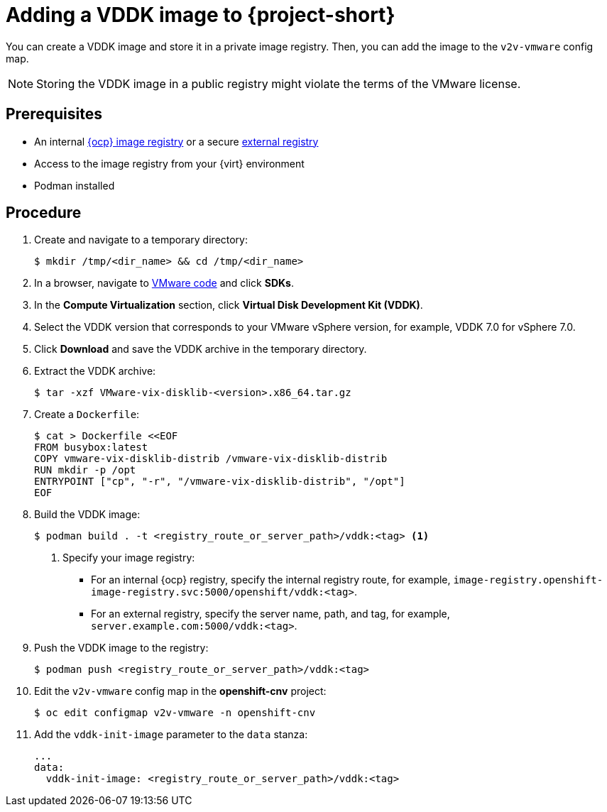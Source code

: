 // Module included in the following assemblies:
//
// * documentation/assemblies/assembly_installing-mtv.adoc
// * documentation/assemblies/assembly_installing-mtv.adoc

[id="adding-vddk-to-mtv_{context}"]
= Adding a VDDK image to {project-short}

You can create a VDDK image and store it in a private image registry. Then, you can add the image to the `v2v-vmware` config map.

[NOTE]
====
Storing the VDDK image in a public registry might violate the terms of the VMware license.
====

[discrete]
== Prerequisites

* An internal link:https://docs.openshift.com/container-platform/{ocp-version}/registry/configuring_registry_storage/configuring-registry-storage-baremetal.html[{ocp} image registry] or a secure link:https://docs.openshift.com/container-platform/{ocp-version}/registry/registry-options.html[external registry]
* Access to the image registry from your {virt} environment
* Podman installed

[discrete]
== Procedure

. Create and navigate to a temporary directory:
+
[source,terminal]
----
$ mkdir /tmp/<dir_name> && cd /tmp/<dir_name>
----

. In a browser, navigate to link:https://code.vmware.com/home[VMware code] and click *SDKs*.
. In the *Compute Virtualization* section, click *Virtual Disk Development Kit (VDDK)*.
. Select the VDDK version that corresponds to your VMware vSphere version, for example, VDDK 7.0 for vSphere 7.0.
. Click *Download* and save the VDDK archive in the temporary directory.
. Extract the VDDK archive:
+
[source,terminal]
----
$ tar -xzf VMware-vix-disklib-<version>.x86_64.tar.gz
----

. Create a `Dockerfile`:
+
[source,terminal]
----
$ cat > Dockerfile <<EOF
FROM busybox:latest
COPY vmware-vix-disklib-distrib /vmware-vix-disklib-distrib
RUN mkdir -p /opt
ENTRYPOINT ["cp", "-r", "/vmware-vix-disklib-distrib", "/opt"]
EOF
----

. Build the VDDK image:
+
[source,terminal]
----
$ podman build . -t <registry_route_or_server_path>/vddk:<tag> <1>
----
<1> Specify your image registry:
+
* For an internal {ocp} registry, specify the internal registry route, for example, `image-registry.openshift-image-registry.svc:5000/openshift/vddk:<tag>`.
* For an external registry, specify the server name, path, and tag, for example, `server.example.com:5000/vddk:<tag>`.

. Push the VDDK image to the registry:
+
[source,terminal]
----
$ podman push <registry_route_or_server_path>/vddk:<tag>
----

. Edit the `v2v-vmware` config map in the *openshift-cnv* project:
+
[source,terminal]
----
$ oc edit configmap v2v-vmware -n openshift-cnv
----

. Add the `vddk-init-image` parameter to the `data` stanza:
+
[source,yaml]
----
...
data:
  vddk-init-image: <registry_route_or_server_path>/vddk:<tag>
----
